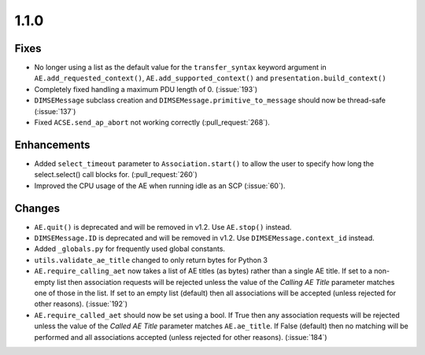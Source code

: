 1.1.0
=====

Fixes
.....

* No longer using a list as the default value for the ``transfer_syntax``
  keyword argument in ``AE.add_requested_context()``,
  ``AE.add_supported_context()`` and ``presentation.build_context()``
* Completely fixed handling a maximum PDU length of 0. (:issue:`193`)
* ``DIMSEMessage`` subclass creation and ``DIMSEMessage.primitive_to_message``
  should now be thread-safe (:issue:`137`)
* Fixed ``ACSE.send_ap_abort`` not working correctly (:pull_request:`268`).

Enhancements
............

* Added ``select_timeout`` parameter to ``Association.start()`` to allow the
  user to specify how long the select.select() call blocks for.
  (:pull_request:`260`)
* Improved the CPU usage of the AE when running idle as an SCP (:issue:`60`).


Changes
.......

* ``AE.quit()`` is deprecated and will be removed in v1.2. Use ``AE.stop()``
  instead.
* ``DIMSEMessage.ID`` is deprecated and will be removed in v1.2. Use
  ``DIMSEMessage.context_id`` instead.
* Added ``_globals.py`` for frequently used global constants.
* ``utils.validate_ae_title`` changed to only return bytes for Python 3
* ``AE.require_calling_aet`` now takes a list of AE titles (as bytes) rather
  than a single AE title. If set to a non-empty list then association requests
  will be rejected unless the value of the *Calling AE Title* parameter matches
  one of those in the list. If set to an empty list (default) then all
  associations will be accepted (unless rejected for other reasons).
  (:issue:`192`)
* ``AE.require_called_aet`` should now be set using a bool. If True then any
  association requests will be rejected unless the value of the *Called AE
  Title* parameter matches ``AE.ae_title``. If False (default) then no matching
  will be performed and all associations accepted (unless rejected for other
  reasons). (:issue:`184`)

